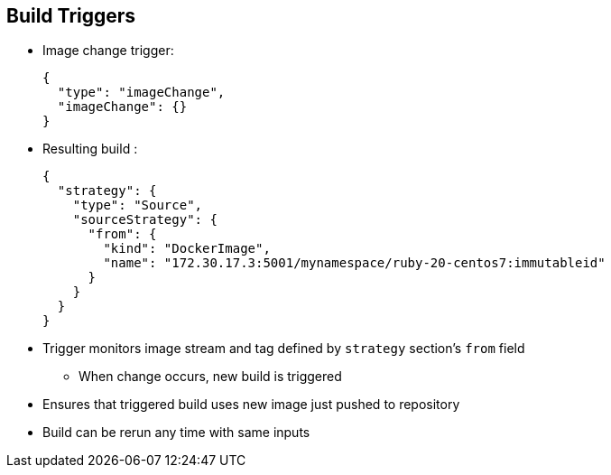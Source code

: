 == Build Triggers
:noaudio:


* Image change trigger:
+
----
{
  "type": "imageChange",
  "imageChange": {}
}
----

* Resulting build :
+
----
{
  "strategy": {
    "type": "Source",
    "sourceStrategy": {
      "from": {
        "kind": "DockerImage",
        "name": "172.30.17.3:5001/mynamespace/ruby-20-centos7:immutableid"
      }
    }
  }
}
----
* Trigger monitors image stream and tag defined by `strategy` section's `from` field 
** When change occurs, new build is triggered 
* Ensures that triggered build uses new image just pushed to repository
* Build can be rerun any time with same inputs


ifdef::showscript[]
=== Transcript
This example defines an image change trigger that monitors the image stream and tag as defined by the `from` field.

When a change occurs, a new build is triggered and is supplied with an immutable Docker tag that points to the new image that was just created. The strategy uses this new image when it executes the build. 

This ensures that the triggered build uses the new image that was just pushed to the repository, and the build can be rerun any time with the same inputs.



endif::showscript[]

